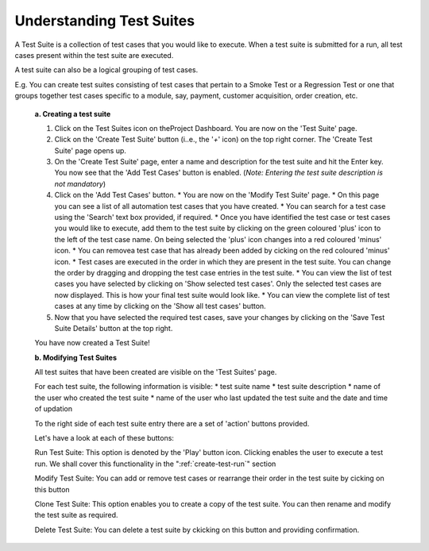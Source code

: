 .. _test-suites:

Understanding Test Suites
=========================

.. role:: bolditalic
   :class: bolditalic

.. role:: underline
    :class: underline

A Test Suite is a collection of test cases that you would like to execute. When a test suite is submitted for a run, all test cases present within the test suite are executed.

A test suite can also be a logical grouping of test cases.

E.g. You can create test suites consisting of test cases that pertain to a Smoke Test or a Regression Test or one that groups together test cases specific to a module, say, payment, customer acquisition, order creation, etc.

  **a. Creating a test suite**
  
  1. Click on the Test Suites icon on theProject Dashboard. You are now on the 'Test Suite' page.
  
  2. Click on the 'Create Test Suite' button (i..e., the '*+*' icon) on the top right corner. The 'Create Test Suite' page opens up.
  
  3. On the 'Create Test Suite' page, enter a name and description for the test suite and hit the Enter key. You now see that the 'Add Test Cases' button is enabled. (*Note: Entering the test suite description is not mandatory*)
  
  4. Click on the 'Add Test Cases' button. 
     * You are now on the 'Modify Test Suite' page.
     * On this page you can see a list of all automation test cases that you have created.
     * You can search for a test case using the 'Search' text box provided, if required.
     * Once you have identified the test case or test cases you would like to execute, add them to the test suite by clicking on the green coloured 'plus' icon to the left of the test case name. On being selected the 'plus' icon changes into a red coloured 'minus' icon.
     * You can removea test case that has already been added by cicking on the red coloured 'minus' icon.
     * Test cases are executed in the order in which they are present in the test suite. You can change the order by dragging and dropping the test case entries in the test suite.
     * You can view the list of test cases you have selected by clicking on 'Show selected test cases'. Only the selected test cases are now displayed. This is how your final test suite would look like.
     * You can view the complete list of test cases at any time by clicking on the 'Show all test cases' button.
  
  5. Now that you have selected the required test cases, save your changes by clicking on the 'Save Test Suite Details' button at the top right. 

  You have now created a Test Suite!

  **b. Modifying Test Suites**

  All test suites that have been created are visible on the 'Test Suites' page.

  For each test suite, the following information is visible:  
  * test suite name 
  * test suite description 
  * name of the user who created the test suite
  * name of the user who last updated the test suite and the date and time of updation

  To the right side of each test suite entry there are a set of 'action' buttons provided. 

  Let's have a look at each of these buttons:

  :bolditalic:`Run Test Suite:` This option is denoted by the 'Play' button icon. Clicking enables the user to execute a test run. We shall cover this functionality in the ":ref:`create-test-run`" section

  :bolditalic:`Modify Test Suite:` You can add or remove test cases or rearrange their order in the test suite by cicking on this button

  :bolditalic:`Clone Test Suite:` This option enables you to create a copy of the test suite. You can then rename and modify the test suite as required.

  :bolditalic:`Delete Test Suite:` You can delete a test suite by ckicking on this button and providing confirmation.